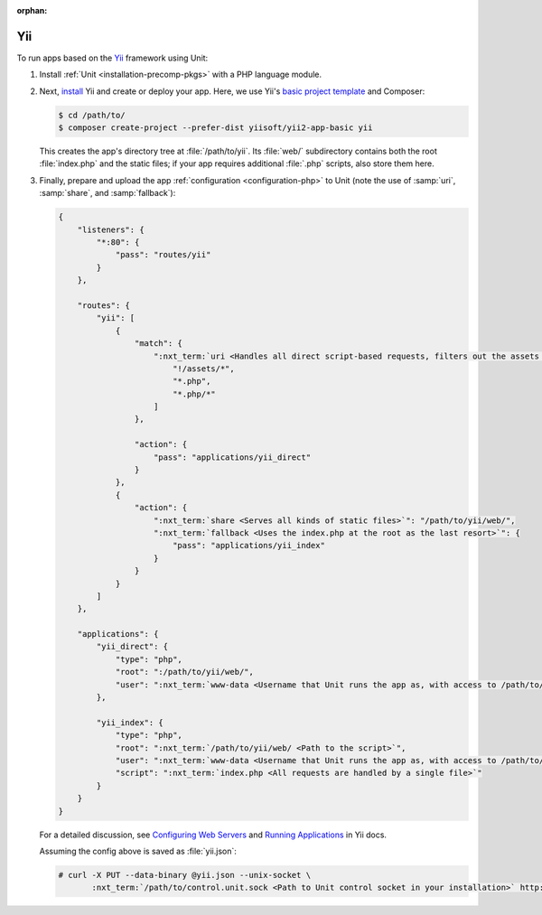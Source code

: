 :orphan:

###
Yii
###

To run apps based on the `Yii <https://www.yiiframework.com>`_ framework using
Unit:

#. Install :ref:`Unit <installation-precomp-pkgs>` with a PHP language module.

#. Next, `install
   <https://www.yiiframework.com/doc/guide/2.0/en/start-installation>`_ Yii and
   create or deploy your app.  Here, we use Yii's `basic project template
   <https://www.yiiframework.com/doc/guide/2.0/en/start-installation#installing-from-composer>`_
   and Composer:

   .. code-block:: console

      $ cd /path/to/
      $ composer create-project --prefer-dist yiisoft/yii2-app-basic yii

   This creates the app's directory tree at :file:`/path/to/yii`.  Its
   :file:`web/` subdirectory contains both the root :file:`index.php` and
   the static files; if your app requires additional :file:`.php` scripts, also
   store them here.

#. Finally, prepare and upload the app :ref:`configuration <configuration-php>`
   to Unit (note the use of :samp:`uri`, :samp:`share`, and :samp:`fallback`):

   .. code-block:: json

      {
          "listeners": {
              "*:80": {
                  "pass": "routes/yii"
              }
          },

          "routes": {
              "yii": [
                  {
                      "match": {
                          ":nxt_term:`uri <Handles all direct script-based requests, filters out the assets directory>`": [
                              "!/assets/*",
                              "*.php",
                              "*.php/*"
                          ]
                      },

                      "action": {
                          "pass": "applications/yii_direct"
                      }
                  },
                  {
                      "action": {
                          ":nxt_term:`share <Serves all kinds of static files>`": "/path/to/yii/web/",
                          ":nxt_term:`fallback <Uses the index.php at the root as the last resort>`": {
                              "pass": "applications/yii_index"
                          }
                      }
                  }
              ]
          },

          "applications": {
              "yii_direct": {
                  "type": "php",
                  "root": ":/path/to/yii/web/",
                  "user": ":nxt_term:`www-data <Username that Unit runs the app as, with access to /path/to/yii/>`"
              },

              "yii_index": {
                  "type": "php",
                  "root": ":nxt_term:`/path/to/yii/web/ <Path to the script>`",
                  "user": ":nxt_term:`www-data <Username that Unit runs the app as, with access to /path/to/yii/>`",
                  "script": ":nxt_term:`index.php <All requests are handled by a single file>`"
              }
          }
      }

   For a detailed discussion, see `Configuring Web Servers
   <https://www.yiiframework.com/doc/guide/2.0/en/start-installation#configuring-web-servers>`_
   and `Running Applications
   <https://www.yiiframework.com/doc/guide/2.0/en/start-workflow>`_ in Yii
   docs.

   Assuming the config above is saved as :file:`yii.json`:

   .. code-block:: console

      # curl -X PUT --data-binary @yii.json --unix-socket \
             :nxt_term:`/path/to/control.unit.sock <Path to Unit control socket in your installation>` http://localhost/config

   .. image:: ../images/yii.png
      :width: 100%
      :alt: Yii Basic Template App on Unit
